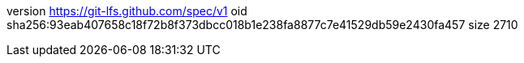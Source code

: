 version https://git-lfs.github.com/spec/v1
oid sha256:93eab407658c18f72b8f373dbcc018b1e238fa8877c7e41529db59e2430fa457
size 2710
